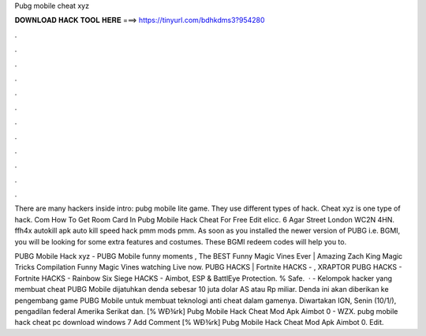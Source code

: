 Pubg mobile cheat xyz



𝐃𝐎𝐖𝐍𝐋𝐎𝐀𝐃 𝐇𝐀𝐂𝐊 𝐓𝐎𝐎𝐋 𝐇𝐄𝐑𝐄 ===> https://tinyurl.com/bdhkdms3?954280



.



.



.



.



.



.



.



.



.



.



.



.

There are many hackers inside intro: pubg mobile lite game. They use different types of hack. Cheat xyz is one type of hack. Com How To Get Room Card In Pubg Mobile Hack Cheat For Free Edit elicc. 6 Agar Street London WC2N 4HN. ffh4x autokill apk auto kill speed hack pmm mods pmm. As soon as you installed the newer version of PUBG i.e. BGMI, you will be looking for some extra features and costumes. These BGMI redeem codes will help you to.

PUBG Mobile Hack xyz - PUBG Mobile funny moments , The BEST Funny Magic Vines Ever | Amazing Zach King Magic Tricks Compilation Funny Magic Vines watching Live now. PUBG HACKS | Fortnite HACKS - , XRAPTOR PUBG HACKS - Fortnite HACKS - Rainbow Six Siege HACKS - Aimbot, ESP & BattlEye Protection. % Safe.  ·  - Kelompok hacker yang membuat cheat PUBG Mobile dijatuhkan denda sebesar 10 juta dolar AS atau Rp miliar. Denda ini akan diberikan ke pengembang game PUBG Mobile untuk membuat teknologi anti cheat dalam gamenya. Diwartakan IGN, Senin (10/1/), pengadilan federal Amerika Serikat dan.  [% WÐ¾rk]  Pubg Mobile Hack Cheat Mod Apk Aimbot 0 - WZX.  pubg mobile hack cheat pc download windows 7 Add Comment [% WÐ¾rk]  Pubg Mobile Hack Cheat Mod Apk Aimbot 0. Edit.
